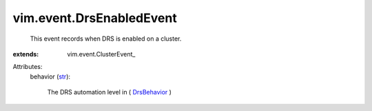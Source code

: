 
vim.event.DrsEnabledEvent
=========================
  This event records when DRS is enabled on a cluster.
:extends: vim.event.ClusterEvent_

Attributes:
    behavior (`str <https://docs.python.org/2/library/stdtypes.html>`_):

       The DRS automation level in ( `DrsBehavior <vim/cluster/DrsConfigInfo/DrsBehavior.rst>`_ )
